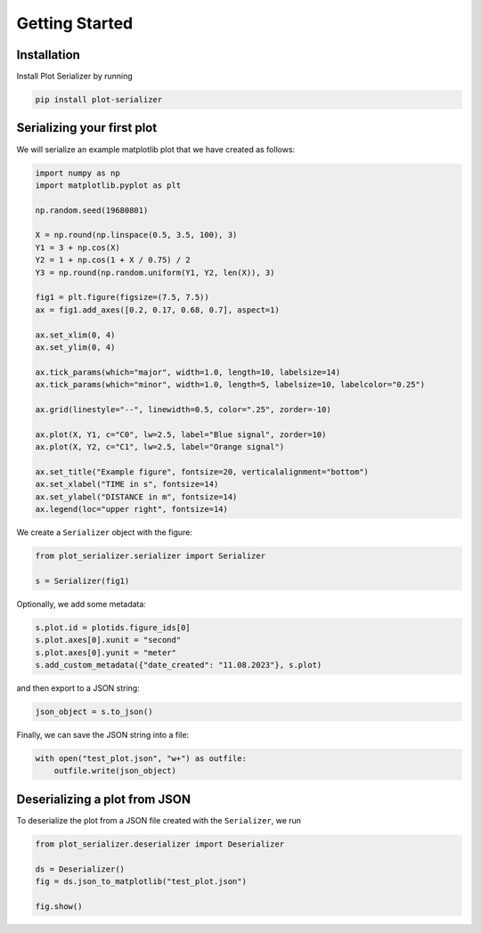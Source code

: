 Getting Started
===============

Installation
------------
Install Plot Serializer by running

.. code-block:: python

    pip install plot-serializer


Serializing your first plot
---------------------------
We will serialize an example matplotlib plot that we have created as follows:

.. code-block:: python

    import numpy as np
    import matplotlib.pyplot as plt

    np.random.seed(19680801)

    X = np.round(np.linspace(0.5, 3.5, 100), 3)
    Y1 = 3 + np.cos(X)
    Y2 = 1 + np.cos(1 + X / 0.75) / 2
    Y3 = np.round(np.random.uniform(Y1, Y2, len(X)), 3)

    fig1 = plt.figure(figsize=(7.5, 7.5))
    ax = fig1.add_axes([0.2, 0.17, 0.68, 0.7], aspect=1)

    ax.set_xlim(0, 4)
    ax.set_ylim(0, 4)

    ax.tick_params(which="major", width=1.0, length=10, labelsize=14)
    ax.tick_params(which="minor", width=1.0, length=5, labelsize=10, labelcolor="0.25")

    ax.grid(linestyle="--", linewidth=0.5, color=".25", zorder=-10)

    ax.plot(X, Y1, c="C0", lw=2.5, label="Blue signal", zorder=10)
    ax.plot(X, Y2, c="C1", lw=2.5, label="Orange signal")

    ax.set_title("Example figure", fontsize=20, verticalalignment="bottom")
    ax.set_xlabel("TIME in s", fontsize=14)
    ax.set_ylabel("DISTANCE in m", fontsize=14)
    ax.legend(loc="upper right", fontsize=14)


We create a ``Serializer`` object with the figure:

.. code-block:: python

    from plot_serializer.serializer import Serializer

    s = Serializer(fig1)

Optionally, we add some metadata:

.. code-block:: python

    s.plot.id = plotids.figure_ids[0]
    s.plot.axes[0].xunit = "second"
    s.plot.axes[0].yunit = "meter"
    s.add_custom_metadata({"date_created": "11.08.2023"}, s.plot)

and then export to a JSON string:

.. code-block:: python

    json_object = s.to_json()

Finally, we can save the JSON string into a file:

.. code-block:: python

    with open("test_plot.json", "w+") as outfile:
        outfile.write(json_object)


Deserializing a plot from JSON
------------------------------

To deserialize the plot from a JSON file created with the ``Serializer``, we run

.. code-block:: python

    from plot_serializer.deserializer import Deserializer

    ds = Deserializer()
    fig = ds.json_to_matplotlib("test_plot.json")

    fig.show()